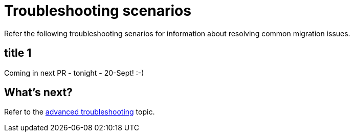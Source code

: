 = Troubleshooting scenarios

Refer the following troubleshooting senarios for information about resolving common migration issues.

== title 1

Coming in next PR - tonight - 20-Sept! :-) 

== What's next? 

Refer to the xref:migration-troubleshooting-advanced.adoc[advanced troubleshooting] topic.
